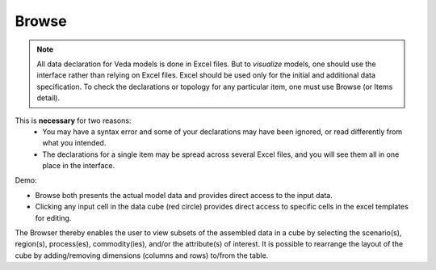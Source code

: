 ======
Browse
======

.. note::
   All data declaration for Veda models is done in Excel files. But to *visualize* models, one should use the interface rather than relying on Excel files.
   Excel should be used only for the initial and additional data specification. To check the declarations or topology for any particular item, one must use Browse (or Items detail).

This is **necessary** for two reasons:
    * You may have a syntax error and some of your declarations may have been ignored, or read differently from what you intended.
    * The declarations for a single item may be spread across several Excel files, and you will see them all in one place in the interface.

Demo:

.. raw:: html

        <iframe width="560" height="315" src="https://www.youtube.com/embed/sRMCd2wVqGY" frameborder="0" allow="accelerometer; autoplay; clipboard-write; encrypted-media; gyroscope; picture-in-picture" allowfullscreen></iframe>

* Browse both presents the actual model data and provides direct access to the input data.

* Clicking any input cell in the data cube (red circle) provides direct access to specific cells in the excel templates for editing.

.. image:: images/Browse.png
   :width: 600

The Browser thereby enables the user to view subsets of the assembled data in a cube by selecting the scenario(s), region(s), process(es), commodity(ies), and/or the attribute(s) of interest.
It is possible to rearrange the layout of the cube by adding/removing dimensions (columns and rows) to/from the table.